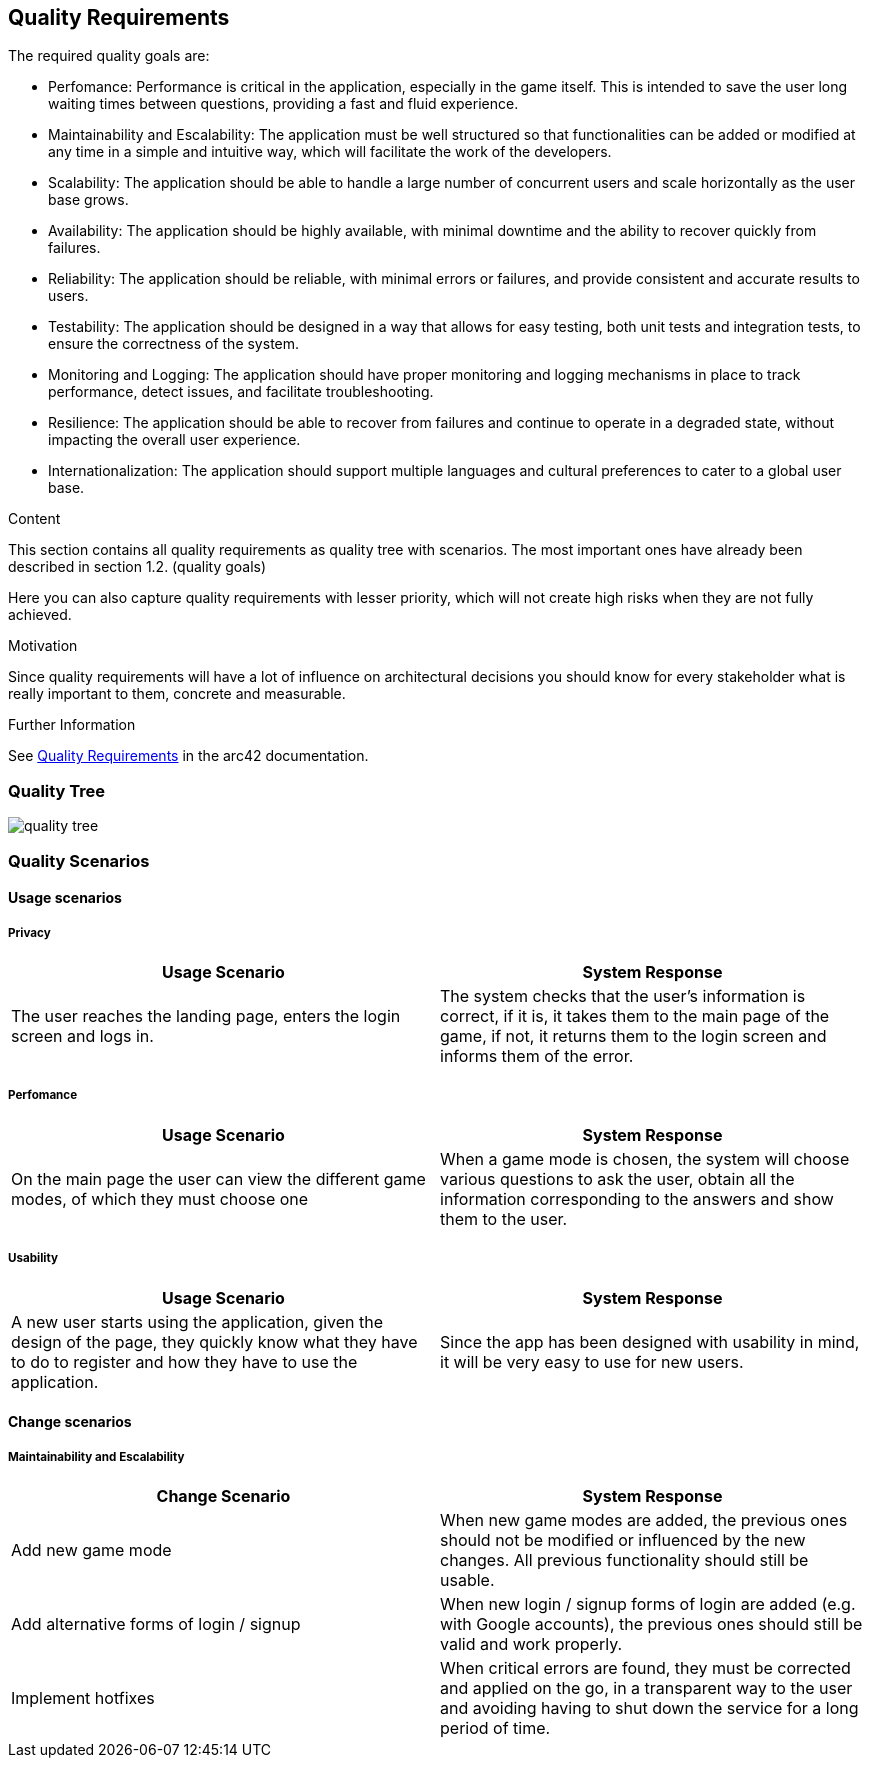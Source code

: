 ifndef::imagesdir[:imagesdir: ../images]

[[section-quality-scenarios]]
== Quality Requirements

The required quality goals are:

- Perfomance: Performance is critical in the application, especially in the game itself.
This is intended to save the user long waiting times between questions, providing a fast and fluid experience.
- Maintainability and Escalability:  The application must be well structured so that functionalities
can be added or modified at any time in a simple and intuitive way, which will facilitate the work of the developers.
- Scalability: The application should be able to handle a large number of concurrent users and scale horizontally as the user base grows.
- Availability: The application should be highly available, with minimal downtime and the ability to recover quickly from failures.
- Reliability: The application should be reliable, with minimal errors or failures, and provide consistent and accurate results to users.
- Testability: The application should be designed in a way that allows for easy testing, both unit tests and integration tests, to ensure the correctness of the system.
- Monitoring and Logging: The application should have proper monitoring and logging mechanisms in place to track performance, detect issues, and facilitate troubleshooting.
- Resilience: The application should be able to recover from failures and continue to operate in a degraded state, without impacting the overall user experience.
- Internationalization: The application should support multiple languages and cultural preferences to cater to a global user base.

[role="arc42help"]
****

.Content
This section contains all quality requirements as quality tree with scenarios. The most important ones have already been described in section 1.2. (quality goals)

Here you can also capture quality requirements with lesser priority,
which will not create high risks when they are not fully achieved.

.Motivation
Since quality requirements will have a lot of influence on architectural
decisions you should know for every stakeholder what is really important to them,
concrete and measurable.


.Further Information

See https://docs.arc42.org/section-10/[Quality Requirements] in the arc42 documentation.

****

=== Quality Tree

image::10_quality_tree.drawio.png[quality tree, align="center"]

=== Quality Scenarios

==== Usage scenarios

===== Privacy
|===
|Usage Scenario |System Response

|The user reaches the landing page, enters the login screen and logs in.
|The system checks that the user's information is correct, if it is, it takes them
to the main page of the game, if not, it returns them to the login screen and
informs them of the error.
|===

===== Perfomance

|===
| Usage Scenario | System Response

|On the main page the user can view the different game modes, of which they must choose one
|When a game mode is chosen, the system will choose various questions to ask
the user, obtain all the information corresponding to the answers and show them
to the user.
|===

===== Usability

|===
| Usage Scenario | System Response

|A new user starts using the application, given the design of the page, they
quickly know what they have to do to register and how they have to use the application.
|Since the app has been designed with usability in mind, it will be very easy to use for new users.

|
|===
==== Change scenarios

===== Maintainability and Escalability

|===
| Change Scenario | System Response

|Add new game mode
|When new game modes are added, the previous ones should not be modified or
influenced by the new changes. All previous functionality should still be usable.

|Add alternative forms of login / signup 
|When new login / signup forms of login are added (e.g. with Google accounts),
the previous ones should still be valid and work properly.

|Implement hotfixes
|When critical errors are found, they must be corrected and applied on the go,
in a transparent way to the user and avoiding having to shut down the service for a long period of time.

|===
